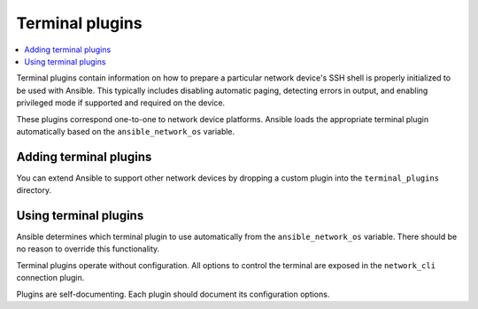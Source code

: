 .. _terminal_plugins:

Terminal plugins
================

.. contents::
   :local:
   :depth: 2

Terminal plugins contain information on how to prepare a particular network device's SSH shell is properly initialized to be used with Ansible. This typically includes disabling automatic paging, detecting errors in output, and enabling privileged mode if supported and required on the device.

These plugins correspond one-to-one to network device platforms. Ansible loads the appropriate terminal plugin automatically based on the ``ansible_network_os`` variable.

.. _enabling_terminal:

Adding terminal plugins
-------------------------

You can extend Ansible to support other network devices by dropping a custom plugin into the ``terminal_plugins`` directory.

.. _using_terminal:

Using terminal plugins
------------------------

Ansible determines which terminal plugin to use automatically from the ``ansible_network_os`` variable. There should be no reason to override this functionality.

Terminal plugins operate without configuration. All options to control the terminal are exposed in the ``network_cli`` connection plugin.

Plugins are self-documenting. Each plugin should document its configuration options.


.. seealso::

   :ref:`Ansible for Network Automation<network_guide>`
       An overview of using Ansible to automate networking devices.
   :ref:`connection_plugins`
       Connection plugins
   `User Mailing List <https://groups.google.com/group/ansible-devel>`_
       Have a question?  Stop by the google group!
   `irc.libera.chat <https://libera.chat/>`_
       #ansible-network IRC chat channel
